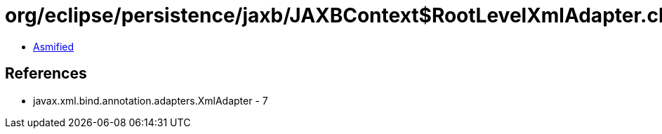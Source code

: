 = org/eclipse/persistence/jaxb/JAXBContext$RootLevelXmlAdapter.class

 - link:JAXBContext$RootLevelXmlAdapter-asmified.java[Asmified]

== References

 - javax.xml.bind.annotation.adapters.XmlAdapter - 7
